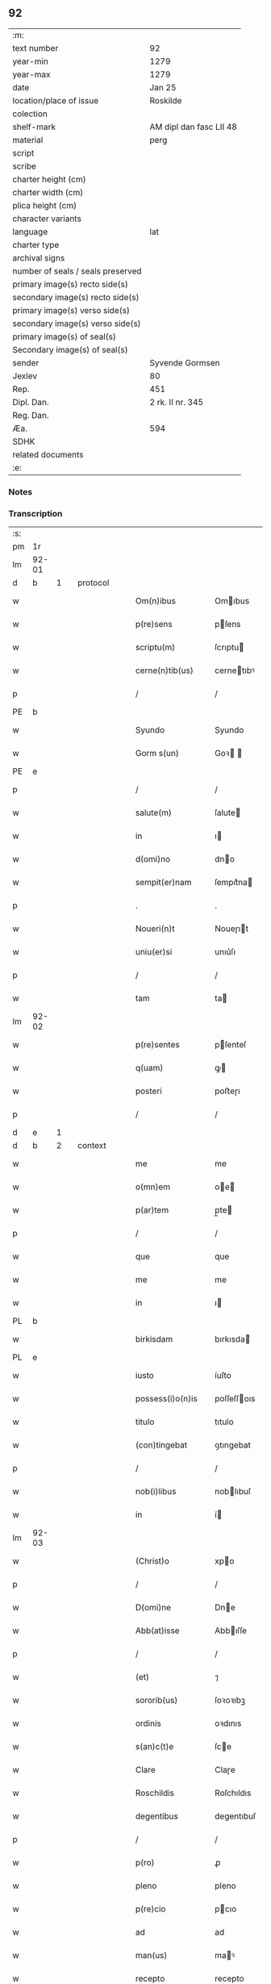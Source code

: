 ** 92

| :m:                               |                         |
| text number                       | 92                      |
| year-min                          | 1279                    |
| year-max                          | 1279                    |
| date                              | Jan 25                  |
| location/place of issue           | Roskilde                |
| colection                         |                         |
| shelf-mark                        | AM dipl dan fasc LII 48 |
| material                          | perg                    |
| script                            |                         |
| scribe                            |                         |
| charter height (cm)               |                         |
| charter width (cm)                |                         |
| plica height (cm)                 |                         |
| character variants                |                         |
| language                          | lat                     |
| charter type                      |                         |
| archival signs                    |                         |
| number of seals / seals preserved |                         |
| primary image(s) recto side(s)    |                         |
| secondary image(s) recto side(s)  |                         |
| primary image(s) verso side(s)    |                         |
| secondary image(s) verso side(s)  |                         |
| primary image(s) of seal(s)       |                         |
| Secondary image(s) of seal(s)     |                         |
| sender                            | Syvende Gormsen         |
| Jexlev                            | 80                      |
| Rep.                              | 451                     |
| Dipl. Dan.                        | 2 rk. II nr. 345        |
| Reg. Dan.                         |                         |
| Æa.                               | 594                     |
| SDHK                              |                         |
| related documents                 |                         |
| :e:                               |                         |

*** Notes


*** Transcription
| :s: |       |   |   |   |   |                    |              |   |   |   |   |     |   |   |   |              |          |          |  |    |    |    |    |
| pm  | 1r    |   |   |   |   |                    |              |   |   |   |   |     |   |   |   |              |          |          |  |    |    |    |    |
| lm  | 92-01 |   |   |   |   |                    |              |   |   |   |   |     |   |   |   |              |          |          |  |    |    |    |    |
| d  | b     | 1  |   | protocol  |   |                    |              |   |   |   |   |     |   |   |   |              |          |          |  |    |    |    |    |
| w   |       |   |   |   |   | Om(n)ibus          | Omıbus      |   |   |   |   | lat |   |   |   |        92-01 | 1:protocol |          |  |    |    |    |    |
| w   |       |   |   |   |   | p(re)sens          | pſens       |   |   |   |   | lat |   |   |   |        92-01 | 1:protocol |          |  |    |    |    |    |
| w   |       |   |   |   |   | scriptu(m)         | ſcrıptu     |   |   |   |   | lat |   |   |   |        92-01 | 1:protocol |          |  |    |    |    |    |
| w   |       |   |   |   |   | cerne(n)tib(us)    | cernetıbꝰ   |   |   |   |   | lat |   |   |   |        92-01 | 1:protocol |          |  |    |    |    |    |
| p   |       |   |   |   |   | /                  | /            |   |   |   |   | lat |   |   |   |        92-01 | 1:protocol |          |  |    |    |    |    |
| PE  | b     |   |   |   |   |                    |              |   |   |   |   |     |   |   |   |              |          |          |  |    |    |    |    |
| w   |       |   |   |   |   | Syundo             | Syundo       |   |   |   |   | lat |   |   |   |        92-01 | 1:protocol |          |  |2623|    |    |    |
| w   |       |   |   |   |   | Gorm s(un)         | Goꝛ        |   |   |   |   | lat |   |   |   |        92-01 | 1:protocol |          |  |2623|    |    |    |
| PE  | e     |   |   |   |   |                    |              |   |   |   |   |     |   |   |   |              |          |          |  |    |    |    |    |
| p   |       |   |   |   |   | /                  | /            |   |   |   |   | lat |   |   |   |        92-01 | 1:protocol |          |  |    |    |    |    |
| w   |       |   |   |   |   | salute(m)          | ſalute      |   |   |   |   | lat |   |   |   |        92-01 | 1:protocol |          |  |    |    |    |    |
| w   |       |   |   |   |   | in                 | ı           |   |   |   |   | lat |   |   |   |        92-01 | 1:protocol |          |  |    |    |    |    |
| w   |       |   |   |   |   | d(omi)no           | dno         |   |   |   |   | lat |   |   |   |        92-01 | 1:protocol |          |  |    |    |    |    |
| w   |       |   |   |   |   | sempit(er)nam      | ſempıt͛na    |   |   |   |   | lat |   |   |   |        92-01 | 1:protocol |          |  |    |    |    |    |
| p   |       |   |   |   |   | .                  | .            |   |   |   |   | lat |   |   |   |        92-01 | 1:protocol |          |  |    |    |    |    |
| w   |       |   |   |   |   | Noueri(n)t         | Noueɼıt     |   |   |   |   | lat |   |   |   |        92-01 | 1:protocol |          |  |    |    |    |    |
| w   |       |   |   |   |   | uniu(er)si         | unıu͛ſı       |   |   |   |   | lat |   |   |   |        92-01 | 1:protocol |          |  |    |    |    |    |
| p   |       |   |   |   |   | /                  | /            |   |   |   |   | lat |   |   |   |        92-01 | 1:protocol |          |  |    |    |    |    |
| w   |       |   |   |   |   | tam                | ta          |   |   |   |   | lat |   |   |   |        92-01 | 1:protocol |          |  |    |    |    |    |
| lm  | 92-02 |   |   |   |   |                    |              |   |   |   |   |     |   |   |   |              |          |          |  |    |    |    |    |
| w   |       |   |   |   |   | p(re)sentes        | pſenteſ     |   |   |   |   | lat |   |   |   |        92-02 | 1:protocol |          |  |    |    |    |    |
| w   |       |   |   |   |   | q(uam)             | ꝙ           |   |   |   |   | lat |   |   |   |        92-02 | 1:protocol |          |  |    |    |    |    |
| w   |       |   |   |   |   | posteri            | poﬅeɼı       |   |   |   |   | lat |   |   |   |        92-02 | 1:protocol |          |  |    |    |    |    |
| p   |       |   |   |   |   | /                  | /            |   |   |   |   | lat |   |   |   |        92-02 | 1:protocol |          |  |    |    |    |    |
| d  | e     | 1  |   |   |   |                    |              |   |   |   |   |     |   |   |   |              |          |          |  |    |    |    |    |
| d  | b     | 2  |   | context  |   |                    |              |   |   |   |   |     |   |   |   |              |          |          |  |    |    |    |    |
| w   |       |   |   |   |   | me                 | me           |   |   |   |   | lat |   |   |   |        92-02 | 2:context |          |  |    |    |    |    |
| w   |       |   |   |   |   | o(mn)em            | oe         |   |   |   |   | lat |   |   |   |        92-02 | 2:context |          |  |    |    |    |    |
| w   |       |   |   |   |   | p(ar)tem           | p̲te         |   |   |   |   | lat |   |   |   |        92-02 | 2:context |          |  |    |    |    |    |
| p   |       |   |   |   |   | /                  | /            |   |   |   |   | lat |   |   |   |        92-02 | 2:context |          |  |    |    |    |    |
| w   |       |   |   |   |   | que                | que          |   |   |   |   | lat |   |   |   |        92-02 | 2:context |          |  |    |    |    |    |
| w   |       |   |   |   |   | me                 | me           |   |   |   |   | lat |   |   |   |        92-02 | 2:context |          |  |    |    |    |    |
| w   |       |   |   |   |   | in                 | ı           |   |   |   |   | lat |   |   |   |        92-02 | 2:context |          |  |    |    |    |    |
| PL  | b     |   |   |   |   |                    |              |   |   |   |   |     |   |   |   |              |          |          |  |    |    |    |    |
| w   |       |   |   |   |   | birkisdam          | bırkısda    |   |   |   |   | lat |   |   |   |        92-02 | 2:context |          |  |    |    |2440|    |
| PL  | e     |   |   |   |   |                    |              |   |   |   |   |     |   |   |   |              |          |          |  |    |    |    |    |
| w   |       |   |   |   |   | iusto              | íuſto        |   |   |   |   | lat |   |   |   |        92-02 | 2:context |          |  |    |    |    |    |
| w   |       |   |   |   |   | possess(i)o(n)is   | poſſeſſoıs  |   |   |   |   | lat |   |   |   |        92-02 | 2:context |          |  |    |    |    |    |
| w   |       |   |   |   |   | titulo             | tıtulo       |   |   |   |   | lat |   |   |   |        92-02 | 2:context |          |  |    |    |    |    |
| w   |       |   |   |   |   | (con)tingebat      | ꝯtıngebat    |   |   |   |   | lat |   |   |   |        92-02 | 2:context |          |  |    |    |    |    |
| p   |       |   |   |   |   | /                  | /            |   |   |   |   | lat |   |   |   |        92-02 | 2:context |          |  |    |    |    |    |
| w   |       |   |   |   |   | nob(i)libus        | noblıbuſ    |   |   |   |   | lat |   |   |   |        92-02 | 2:context |          |  |    |    |    |    |
| w   |       |   |   |   |   | in                 | í           |   |   |   |   | lat |   |   |   |        92-02 | 2:context |          |  |    |    |    |    |
| lm  | 92-03 |   |   |   |   |                    |              |   |   |   |   |     |   |   |   |              |          |          |  |    |    |    |    |
| w   |       |   |   |   |   | (Christ)o          | xpo         |   |   |   |   | lat |   |   |   |        92-03 | 2:context |          |  |    |    |    |    |
| p   |       |   |   |   |   | /                  | /            |   |   |   |   | lat |   |   |   |        92-03 | 2:context |          |  |    |    |    |    |
| w   |       |   |   |   |   | D(omi)ne           | Dne         |   |   |   |   | lat |   |   |   |        92-03 | 2:context |          |  |    |    |    |    |
| w   |       |   |   |   |   | Abb(at)isse        | Abbıſſe     |   |   |   |   | lat |   |   |   |        92-03 | 2:context |          |  |    |    |    |    |
| p   |       |   |   |   |   | /                  | /            |   |   |   |   | lat |   |   |   |        92-03 | 2:context |          |  |    |    |    |    |
| w   |       |   |   |   |   | (et)               | ⁊            |   |   |   |   | lat |   |   |   |        92-03 | 2:context |          |  |    |    |    |    |
| w   |       |   |   |   |   | sororib(us)        | ſoꝛoꝛıbꝫ     |   |   |   |   | lat |   |   |   |        92-03 | 2:context |          |  |    |    |    |    |
| w   |       |   |   |   |   | ordinis            | oꝛdınıs      |   |   |   |   | lat |   |   |   |        92-03 | 2:context |          |  |    |    |    |    |
| w   |       |   |   |   |   | s(an)c(t)e         | ſce         |   |   |   |   | lat |   |   |   |        92-03 | 2:context |          |  |    |    |    |    |
| w   |       |   |   |   |   | Clare              | Claɼe        |   |   |   |   | lat |   |   |   |        92-03 | 2:context |          |  |    |    |    |    |
| w   |       |   |   |   |   | Roschildis         | Roſchıldıs   |   |   |   |   | lat |   |   |   |        92-03 | 2:context |          |  |    |    |    |    |
| w   |       |   |   |   |   | degentibus         | degentıbuſ   |   |   |   |   | lat |   |   |   |        92-03 | 2:context |          |  |    |    |    |    |
| p   |       |   |   |   |   | /                  | /            |   |   |   |   | lat |   |   |   |        92-03 | 2:context |          |  |    |    |    |    |
| w   |       |   |   |   |   | p(ro)              | ꝓ            |   |   |   |   | lat |   |   |   |        92-03 | 2:context |          |  |    |    |    |    |
| w   |       |   |   |   |   | pleno              | pleno        |   |   |   |   | lat |   |   |   |        92-03 | 2:context |          |  |    |    |    |    |
| w   |       |   |   |   |   | p(re)cio           | pcıo        |   |   |   |   | lat |   |   |   |        92-03 | 2:context |          |  |    |    |    |    |
| w   |       |   |   |   |   | ad                 | ad           |   |   |   |   | lat |   |   |   |        92-03 | 2:context |          |  |    |    |    |    |
| w   |       |   |   |   |   | man(us)            | maꝰ         |   |   |   |   | lat |   |   |   |        92-03 | 2:context |          |  |    |    |    |    |
| w   |       |   |   |   |   | recepto            | recepto      |   |   |   |   | lat |   |   |   |        92-03 | 2:context |          |  |    |    |    |    |
| p   |       |   |   |   |   | /                  | /            |   |   |   |   | lat |   |   |   |        92-03 | 2:context |          |  |    |    |    |    |
| w   |       |   |   |   |   | (et)               | ⁊            |   |   |   |   | lat |   |   |   |        92-03 | 2:context |          |  |    |    |    |    |
| w   |       |   |   |   |   | to¦talit(er)       | to¦talıt͛     |   |   |   |   | lat |   |   |   | 92-03--92-04 | 2:context |          |  |    |    |    |    |
| w   |       |   |   |   |   | p(er)soluto        | p̲ſoluto      |   |   |   |   | lat |   |   |   |        92-04 | 2:context |          |  |    |    |    |    |
| w   |       |   |   |   |   | dimisisse          | dímíſıſſe    |   |   |   |   | lat |   |   |   |        92-04 | 2:context |          |  |    |    |    |    |
| p   |       |   |   |   |   | /                  | /            |   |   |   |   | lat |   |   |   |        92-04 | 2:context |          |  |    |    |    |    |
| w   |       |   |   |   |   | ac                 | ac           |   |   |   |   | lat |   |   |   |        92-04 | 2:context |          |  |    |    |    |    |
| w   |       |   |   |   |   | legalit(er)        | legalıt͛      |   |   |   |   | lat |   |   |   |        92-04 | 2:context |          |  |    |    |    |    |
| w   |       |   |   |   |   | scotasse           | ſcotaſſe     |   |   |   |   | dan |   |   |   |        92-04 | 2:context |          |  |    |    |    |    |
| p   |       |   |   |   |   | /                  | /            |   |   |   |   | lat |   |   |   |        92-04 | 2:context |          |  |    |    |    |    |
| w   |       |   |   |   |   | jure               | ȷure         |   |   |   |   | lat |   |   |   |        92-04 | 2:context |          |  |    |    |    |    |
| w   |       |   |   |   |   | p(er)petuo         | p̲petuo       |   |   |   |   | lat |   |   |   |        92-04 | 2:context |          |  |    |    |    |    |
| w   |       |   |   |   |   | possidendam        | poſſıdenda  |   |   |   |   | lat |   |   |   |        92-04 | 2:context |          |  |    |    |    |    |
| p   |       |   |   |   |   | .                  | .            |   |   |   |   | lat |   |   |   |        92-04 | 2:context |          |  |    |    |    |    |
| w   |       |   |   |   |   | vt                 | vt           |   |   |   |   | lat |   |   |   |        92-04 | 2:context |          |  |    |    |    |    |
| w   |       |   |   |   |   | igit(ur)           | ıgıt᷑         |   |   |   |   | lat |   |   |   |        92-04 | 2:context |          |  |    |    |    |    |
| w   |       |   |   |   |   | meis               | meıs         |   |   |   |   | lat |   |   |   |        92-04 | 2:context |          |  |    |    |    |    |
| w   |       |   |   |   |   | h(er)edibus        | h͛edıbuſ      |   |   |   |   | lat |   |   |   |        92-04 | 2:context |          |  |    |    |    |    |
| p   |       |   |   |   |   | /                  | /            |   |   |   |   | lat |   |   |   |        92-04 | 2:context |          |  |    |    |    |    |
| w   |       |   |   |   |   | (et)               | ⁊            |   |   |   |   | lat |   |   |   |        92-04 | 2:context |          |  |    |    |    |    |
| w   |       |   |   |   |   | alijs              | alíſ        |   |   |   |   | lat |   |   |   |        92-04 | 2:context |          |  |    |    |    |    |
| w   |       |   |   |   |   | qui¦buscu(m)q(ue)  | quí¦buſcuqꝫ |   |   |   |   | lat |   |   |   | 92-04--92-05 | 2:context |          |  |    |    |    |    |
| p   |       |   |   |   |   | /                  | /            |   |   |   |   | lat |   |   |   |        92-05 | 2:context |          |  |    |    |    |    |
| w   |       |   |   |   |   | om(n)is            | omís        |   |   |   |   | lat |   |   |   |        92-05 | 2:context |          |  |    |    |    |    |
| w   |       |   |   |   |   | tollatur           | tollatuɼ     |   |   |   |   | lat |   |   |   |        92-05 | 2:context |          |  |    |    |    |    |
| w   |       |   |   |   |   | mat(er)ia          | mat͛ıa        |   |   |   |   | lat |   |   |   |        92-05 | 2:context |          |  |    |    |    |    |
| w   |       |   |   |   |   | p(re)d(i)c(ta)m    | pdcm       |   |   |   |   | lat |   |   |   |        92-05 | 2:context |          |  |    |    |    |    |
| w   |       |   |   |   |   | Dam                | Da          |   |   |   |   | lat |   |   |   |        92-05 | 2:context |          |  |    |    |    |    |
| w   |       |   |   |   |   | in                 | ı           |   |   |   |   | lat |   |   |   |        92-05 | 2:context |          |  |    |    |    |    |
| w   |       |   |   |   |   | posterum           | poﬅeɼu      |   |   |   |   | lat |   |   |   |        92-05 | 2:context |          |  |    |    |    |    |
| w   |       |   |   |   |   | maliciose          | malıcıoſe    |   |   |   |   | lat |   |   |   |        92-05 | 2:context |          |  |    |    |    |    |
| w   |       |   |   |   |   | repetendi          | repetendı    |   |   |   |   | lat |   |   |   |        92-05 | 2:context |          |  |    |    |    |    |
| p   |       |   |   |   |   | /                  | /            |   |   |   |   | lat |   |   |   |        92-05 | 2:context |          |  |    |    |    |    |
| w   |       |   |   |   |   | aut                | aut          |   |   |   |   | lat |   |   |   |        92-05 | 2:context |          |  |    |    |    |    |
| w   |       |   |   |   |   | i(m)pete(n)di      | ıpetedı    |   |   |   |   | lat |   |   |   |        92-05 | 2:context |          |  |    |    |    |    |
| p   |       |   |   |   |   | /                  | /            |   |   |   |   | lat |   |   |   |        92-05 | 2:context |          |  |    |    |    |    |
| w   |       |   |   |   |   | seu                | ſeu          |   |   |   |   | lat |   |   |   |        92-05 | 2:context |          |  |    |    |    |    |
| w   |       |   |   |   |   | p(re)no(m)i(n)atas | pnoıatas   |   |   |   |   | lat |   |   |   |        92-05 | 2:context |          |  |    |    |    |    |
| lm  | 92-06 |   |   |   |   |                    |              |   |   |   |   |     |   |   |   |              |          |          |  |    |    |    |    |
| w   |       |   |   |   |   | sorores            | ſoꝛoꝛes      |   |   |   |   | lat |   |   |   |        92-06 | 2:context |          |  |    |    |    |    |
| w   |       |   |   |   |   | indebite           | ındebıte     |   |   |   |   | lat |   |   |   |        92-06 | 2:context |          |  |    |    |    |    |
| w   |       |   |   |   |   | sup(er)            | ſup̲          |   |   |   |   | lat |   |   |   |        92-06 | 2:context |          |  |    |    |    |    |
| w   |       |   |   |   |   | hoc                | hoc          |   |   |   |   | lat |   |   |   |        92-06 | 2:context |          |  |    |    |    |    |
| w   |       |   |   |   |   | molestandi         | moleﬅandí    |   |   |   |   | lat |   |   |   |        92-06 | 2:context |          |  |    |    |    |    |
| p   |       |   |   |   |   | /                  | /            |   |   |   |   | lat |   |   |   |        92-06 | 2:context |          |  |    |    |    |    |
| w   |       |   |   |   |   | (et)               | ⁊            |   |   |   |   | lat |   |   |   |        92-06 | 2:context |          |  |    |    |    |    |
| w   |       |   |   |   |   | ut                 | ut           |   |   |   |   | lat |   |   |   |        92-06 | 2:context |          |  |    |    |    |    |
| w   |       |   |   |   |   | jnsup(er)          | nſup̲        |   |   |   |   | lat |   |   |   |        92-06 | 2:context |          |  |    |    |    |    |
| w   |       |   |   |   |   | (etiam)            | ⁊           |   |   |   |   | lat |   |   |   |        92-06 | 2:context |          |  |    |    |    |    |
| w   |       |   |   |   |   | habeant            | habeant      |   |   |   |   | lat |   |   |   |        92-06 | 2:context |          |  |    |    |    |    |
| w   |       |   |   |   |   | sup(er)            | ſup̲          |   |   |   |   | lat |   |   |   |        92-06 | 2:context |          |  |    |    |    |    |
| w   |       |   |   |   |   | t(er)ram           | t͛ra         |   |   |   |   | lat |   |   |   |        92-06 | 2:context |          |  |    |    |    |    |
| w   |       |   |   |   |   | meam               | mea         |   |   |   |   | lat |   |   |   |        92-06 | 2:context |          |  |    |    |    |    |
| p   |       |   |   |   |   | /                  | /            |   |   |   |   | lat |   |   |   |        92-06 | 2:context |          |  |    |    |    |    |
| w   |       |   |   |   |   | tanta(m)           | tanta       |   |   |   |   | lat |   |   |   |        92-06 | 2:context |          |  |    |    |    |    |
| w   |       |   |   |   |   | aque               | aque         |   |   |   |   | lat |   |   |   |        92-06 | 2:context |          |  |    |    |    |    |
| w   |       |   |   |   |   | inunda(n)ciam      | ínundacıa  |   |   |   |   | lat |   |   |   |        92-06 | 2:context |          |  |    |    |    |    |
| p   |       |   |   |   |   | /                  | /            |   |   |   |   | lat |   |   |   |        92-06 | 2:context |          |  |    |    |    |    |
| lm  | 92-07 |   |   |   |   |                    |              |   |   |   |   |     |   |   |   |              |          |          |  |    |    |    |    |
| w   |       |   |   |   |   | que                | que          |   |   |   |   | lat |   |   |   |        92-07 | 2:context |          |  |    |    |    |    |
| w   |       |   |   |   |   | uulgarit(er)       | uulgarıt͛     |   |   |   |   | lat |   |   |   |        92-07 | 2:context |          |  |    |    |    |    |
| w   |       |   |   |   |   | dicit(ur)          | dıcıt᷑        |   |   |   |   | lat |   |   |   |        92-07 | 2:context |          |  |    |    |    |    |
| PL  | b     |   |   |   |   |                    |              |   |   |   |   |     |   |   |   |              |          |          |  |    |    |    |    |
| w   |       |   |   |   |   | Dam                | Da          |   |   |   |   | lat |   |   |   |        92-07 | 2:context |          |  |    |    |2439|    |
| w   |       |   |   |   |   | fliuth             | flíuth       |   |   |   |   | lat |   |   |   |        92-07 | 2:context |          |  |    |    |2439|    |
| PL  | e     |   |   |   |   |                    |              |   |   |   |   |     |   |   |   |              |          |          |  |    |    |    |    |
| p   |       |   |   |   |   | /                  | /            |   |   |   |   | lat |   |   |   |        92-07 | 2:context |          |  |    |    |    |    |
| w   |       |   |   |   |   | qua(n)tam          | quata      |   |   |   |   | lat |   |   |   |        92-07 | 2:context |          |  |    |    |    |    |
| w   |       |   |   |   |   | habuit             | habuít       |   |   |   |   | lat |   |   |   |        92-07 | 2:context |          |  |    |    |    |    |
| w   |       |   |   |   |   | D(omi)n(u)s        | Dns         |   |   |   |   | lat |   |   |   |        92-07 | 2:context |          |  |    |    |    |    |
| PE  | b     |   |   |   |   |                    |              |   |   |   |   |     |   |   |   |              |          |          |  |    |    |    |    |
| w   |       |   |   |   |   | nicolaus           | ıcolaus     |   |   |   |   | lat |   |   |   |        92-07 | 2:context |          |  |2624|    |    |    |
| w   |       |   |   |   |   | Camerari(us)       | Cameraʀıꝰ    |   |   |   |   | lat |   |   |   |        92-07 | 2:context |          |  |2624|    |    |    |
| PE  | e     |   |   |   |   |                    |              |   |   |   |   |     |   |   |   |              |          |          |  |    |    |    |    |
| w   |       |   |   |   |   | pie                | pıe          |   |   |   |   | lat |   |   |   |        92-07 | 2:context |          |  |    |    |    |    |
| w   |       |   |   |   |   | memorie            | memoꝛıe      |   |   |   |   | lat |   |   |   |        92-07 | 2:context |          |  |    |    |    |    |
| p   |       |   |   |   |   | /                  | /            |   |   |   |   | lat |   |   |   |        92-07 | 2:context |          |  |    |    |    |    |
| w   |       |   |   |   |   | te(m)p(or)e        | tep̲e        |   |   |   |   | lat |   |   |   |        92-07 | 2:context |          |  |    |    |    |    |
| w   |       |   |   |   |   | quo                | quo          |   |   |   |   | lat |   |   |   |        92-07 | 2:context |          |  |    |    |    |    |
| w   |       |   |   |   |   | p(re)d(i)c(tu)m    | pdc̅        |   |   |   |   | lat |   |   |   |        92-07 | 2:context |          |  |    |    |    |    |
| d  | e     | 2  |   |   |   |                    |              |   |   |   |   |     |   |   |   |              |          |          |  |    |    |    |    |
| lm  | 92-08 |   |   |   |   |                    |              |   |   |   |   |     |   |   |   |              |          |          |  |    |    |    |    |
| d  | b     | 3  |   | eschatocol  |   |                    |              |   |   |   |   |     |   |   |   |              |          |          |  |    |    |    |    |
| w   |       |   |   |   |   | Dam                | Da          |   |   |   |   | lat |   |   |   |        92-08 | 3:eschatocol |          |  |    |    |    |    |
| w   |       |   |   |   |   | erat               | erat         |   |   |   |   | lat |   |   |   |        92-08 | 3:eschatocol |          |  |    |    |    |    |
| w   |       |   |   |   |   | in                 | ı           |   |   |   |   | lat |   |   |   |        92-08 | 3:eschatocol |          |  |    |    |    |    |
| w   |       |   |   |   |   | sua                | ſua          |   |   |   |   | lat |   |   |   |        92-08 | 3:eschatocol |          |  |    |    |    |    |
| w   |       |   |   |   |   | possess(i)o(n)e    | poſſeſſoe   |   |   |   |   | lat |   |   |   |        92-08 | 3:eschatocol |          |  |    |    |    |    |
| p   |       |   |   |   |   | /                  | /            |   |   |   |   | lat |   |   |   |        92-08 | 3:eschatocol |          |  |    |    |    |    |
| w   |       |   |   |   |   | presentes          | preſentes    |   |   |   |   | lat |   |   |   |        92-08 | 3:eschatocol |          |  |    |    |    |    |
| w   |       |   |   |   |   | l(itte)ras         | lras        |   |   |   |   | lat |   |   |   |        92-08 | 3:eschatocol |          |  |    |    |    |    |
| w   |       |   |   |   |   | p(er)              | p̲            |   |   |   |   | lat |   |   |   |        92-08 | 3:eschatocol |          |  |    |    |    |    |
| w   |       |   |   |   |   | apposit(i)o(n)em   | aoſıtoe   |   |   |   |   | lat |   |   |   |        92-08 | 3:eschatocol |          |  |    |    |    |    |
| w   |       |   |   |   |   | sigillor(um)       | ſıgılloꝝ     |   |   |   |   | lat |   |   |   |        92-08 | 3:eschatocol |          |  |    |    |    |    |
| w   |       |   |   |   |   | D(omi)nor(um)      | Dnoꝝ        |   |   |   |   | lat |   |   |   |        92-08 | 3:eschatocol |          |  |    |    |    |    |
| w   |       |   |   |   |   | infra              | ínfra        |   |   |   |   | lat |   |   |   |        92-08 | 3:eschatocol |          |  |    |    |    |    |
| w   |       |   |   |   |   | scriptor(um)       | ſcrıptoꝝ     |   |   |   |   | lat |   |   |   |        92-08 | 3:eschatocol |          |  |    |    |    |    |
| p   |       |   |   |   |   | /                  | /            |   |   |   |   | lat |   |   |   |        92-08 | 3:eschatocol |          |  |    |    |    |    |
| w   |       |   |   |   |   | videl(icet)        | vıdelꝫ       |   |   |   |   | lat |   |   |   |        92-08 | 3:eschatocol |          |  |    |    |    |    |
| PE  | b     |   |   |   |   |                    |              |   |   |   |   |     |   |   |   |              |          |          |  |    |    |    |    |
| w   |       |   |   |   |   | Domicelli          | Domícellí    |   |   |   |   | lat |   |   |   |        92-08 | 3:eschatocol |          |  |2625|    |    |    |
| lm  | 92-09 |   |   |   |   |                    |              |   |   |   |   |     |   |   |   |              |          |          |  |    |    |    |    |
| w   |       |   |   |   |   | Iacobi             | Iacobı       |   |   |   |   | lat |   |   |   |        92-09 | 3:eschatocol |          |  |2625|    |    |    |
| PE  | e     |   |   |   |   |                    |              |   |   |   |   |     |   |   |   |              |          |          |  |    |    |    |    |
| p   |       |   |   |   |   | /                  | /            |   |   |   |   | lat |   |   |   |        92-09 | 3:eschatocol |          |  |    |    |    |    |
| PE  | b     |   |   |   |   |                    |              |   |   |   |   |     |   |   |   |              |          |          |  |    |    |    |    |
| w   |       |   |   |   |   | Andree             | Andree       |   |   |   |   | lat |   |   |   |        92-09 | 3:eschatocol |          |  |2626|    |    |    |
| w   |       |   |   |   |   | nicles s(un)       | ıcleſ      |   |   |   |   | lat |   |   |   |        92-09 | 3:eschatocol |          |  |2626|    |    |    |
| PE  | e     |   |   |   |   |                    |              |   |   |   |   |     |   |   |   |              |          |          |  |    |    |    |    |
| p   |       |   |   |   |   | /                  | /            |   |   |   |   | lat |   |   |   |        92-09 | 3:eschatocol |          |  |    |    |    |    |
| PE  | b     |   |   |   |   |                    |              |   |   |   |   |     |   |   |   |              |          |          |  |    |    |    |    |
| w   |       |   |   |   |   | Nicolai            | Nıcolaı      |   |   |   |   | lat |   |   |   |        92-09 | 3:eschatocol |          |  |2627|    |    |    |
| w   |       |   |   |   |   | Herman s(un)       | Herma      |   |   |   |   | lat |   |   |   |        92-09 | 3:eschatocol |          |  |2627|    |    |    |
| PE  | e     |   |   |   |   |                    |              |   |   |   |   |     |   |   |   |              |          |          |  |    |    |    |    |
| p   |       |   |   |   |   | /                  | /            |   |   |   |   | lat |   |   |   |        92-09 | 3:eschatocol |          |  |    |    |    |    |
| PE  | b     |   |   |   |   |                    |              |   |   |   |   |     |   |   |   |              |          |          |  |    |    |    |    |
| w   |       |   |   |   |   | nicolai            | ıcolaı      |   |   |   |   | lat |   |   |   |        92-09 | 3:eschatocol |          |  |2628|    |    |    |
| w   |       |   |   |   |   | mathes s(un)       | atheſ      |   |   |   |   | lat |   |   |   |        92-09 | 3:eschatocol |          |  |2628|    |    |    |
| PE  | e     |   |   |   |   |                    |              |   |   |   |   |     |   |   |   |              |          |          |  |    |    |    |    |
| w   |       |   |   |   |   | de                 | de           |   |   |   |   | lat |   |   |   |        92-09 | 3:eschatocol |          |  |    |    |    |    |
| PL  | b     |   |   |   |   |                    |              |   |   |   |   |     |   |   |   |              |          |          |  |    |    |    |    |
| w   |       |   |   |   |   | jshogh             | ȷshogh       |   |   |   |   | lat |   |   |   |        92-09 | 3:eschatocol |          |  |    |    |2438|    |
| PL  | e     |   |   |   |   |                    |              |   |   |   |   |     |   |   |   |              |          |          |  |    |    |    |    |
| p   |       |   |   |   |   | /                  | /            |   |   |   |   | lat |   |   |   |        92-09 | 3:eschatocol |          |  |    |    |    |    |
| w   |       |   |   |   |   | adiuncto           | adíuno      |   |   |   |   | lat |   |   |   |        92-09 | 3:eschatocol |          |  |    |    |    |    |
| w   |       |   |   |   |   | meo                | meo          |   |   |   |   | lat |   |   |   |        92-09 | 3:eschatocol |          |  |    |    |    |    |
| w   |       |   |   |   |   | p(ro)prio          | rıo         |   |   |   |   | lat |   |   |   |        92-09 | 3:eschatocol |          |  |    |    |    |    |
| w   |       |   |   |   |   | sigillo            | ſıgıllo      |   |   |   |   | lat |   |   |   |        92-09 | 3:eschatocol |          |  |    |    |    |    |
| lm  | 92-10 |   |   |   |   |                    |              |   |   |   |   |     |   |   |   |              |          |          |  |    |    |    |    |
| w   |       |   |   |   |   | euidencius         | euıdencíuſ   |   |   |   |   | lat |   |   |   |        92-10 | 3:eschatocol |          |  |    |    |    |    |
| w   |       |   |   |   |   | duxi               | duxı         |   |   |   |   | lat |   |   |   |        92-10 | 3:eschatocol |          |  |    |    |    |    |
| w   |       |   |   |   |   | roborandas         | roboꝛanda   |   |   |   |   | lat |   |   |   |        92-10 | 3:eschatocol |          |  |    |    |    |    |
| p   |       |   |   |   |   | /                  | /            |   |   |   |   | lat |   |   |   |        92-10 | 3:eschatocol |          |  |    |    |    |    |
| w   |       |   |   |   |   | Actum              | Au         |   |   |   |   | lat |   |   |   |        92-10 | 3:eschatocol |          |  |    |    |    |    |
| PL  | b     |   |   |   |   |                    |              |   |   |   |   |     |   |   |   |              |          |          |  |    |    |    |    |
| w   |       |   |   |   |   | Roschildis         | Roſchıldıs   |   |   |   |   | lat |   |   |   |        92-10 | 3:eschatocol |          |  |    |    |2437|    |
| PL  | e     |   |   |   |   |                    |              |   |   |   |   |     |   |   |   |              |          |          |  |    |    |    |    |
| w   |       |   |   |   |   | a(m)no             | ano         |   |   |   |   | lat |   |   |   |        92-10 | 3:eschatocol |          |  |    |    |    |    |
| w   |       |   |   |   |   | dn(m)i             | dnı         |   |   |   |   | lat |   |   |   |        92-10 | 3:eschatocol |          |  |    |    |    |    |
| p   |       |   |   |   |   | /                  | /            |   |   |   |   | lat |   |   |   |        92-09 | 3:eschatocol |          |  |    |    |    |    |
| w   |       |   |   |   |   | mº                 | ͦ            |   |   |   |   | lat |   |   |   |        92-10 | 3:eschatocol |          |  |    |    |    |    |
| p   |       |   |   |   |   | /                  | /            |   |   |   |   | lat |   |   |   |        92-09 | 3:eschatocol |          |  |    |    |    |    |
| w   |       |   |   |   |   | ccº                | ccͦ           |   |   |   |   | lat |   |   |   |        92-10 | 3:eschatocol |          |  |    |    |    |    |
| p   |       |   |   |   |   | /                  | /            |   |   |   |   | lat |   |   |   |        92-09 | 3:eschatocol |          |  |    |    |    |    |
| w   |       |   |   |   |   | lxxixº             | lxxıxͦ        |   |   |   |   | lat |   |   |   |        92-10 | 3:eschatocol |          |  |    |    |    |    |
| p   |       |   |   |   |   | /                  | /            |   |   |   |   | lat |   |   |   |        92-09 | 3:eschatocol |          |  |    |    |    |    |
| w   |       |   |   |   |   | jn                 | n           |   |   |   |   | lat |   |   |   |        92-10 | 3:eschatocol |          |  |    |    |    |    |
| w   |       |   |   |   |   | (con)u(er)sione    | ꝯu͛ſıone      |   |   |   |   | lat |   |   |   |        92-10 | 3:eschatocol |          |  |    |    |    |    |
| w   |       |   |   |   |   | s(an)c(t)i         | ſcı         |   |   |   |   | lat |   |   |   |        92-10 | 3:eschatocol |          |  |    |    |    |    |
| w   |       |   |   |   |   | pauli              | paulı        |   |   |   |   | lat |   |   |   |        92-10 | 3:eschatocol |          |  |    |    |    |    |
| w   |       |   |   |   |   | ap(osto)li         | aplı        |   |   |   |   | lat |   |   |   |        92-10 | 3:eschatocol |          |  |    |    |    |    |
| w   |       |   |   |   |   | ⁘                  | ⁘            |   |   |   |   | lat |   |   |   |        92-10 | 3:eschatocol |          |  |    |    |    |    |
| d  | e     | 3  |   |   |   |                    |              |   |   |   |   |     |   |   |   |              |          |          |  |    |    |    |    |
| :e: |       |   |   |   |   |                    |              |   |   |   |   |     |   |   |   |              |          |          |  |    |    |    |    |